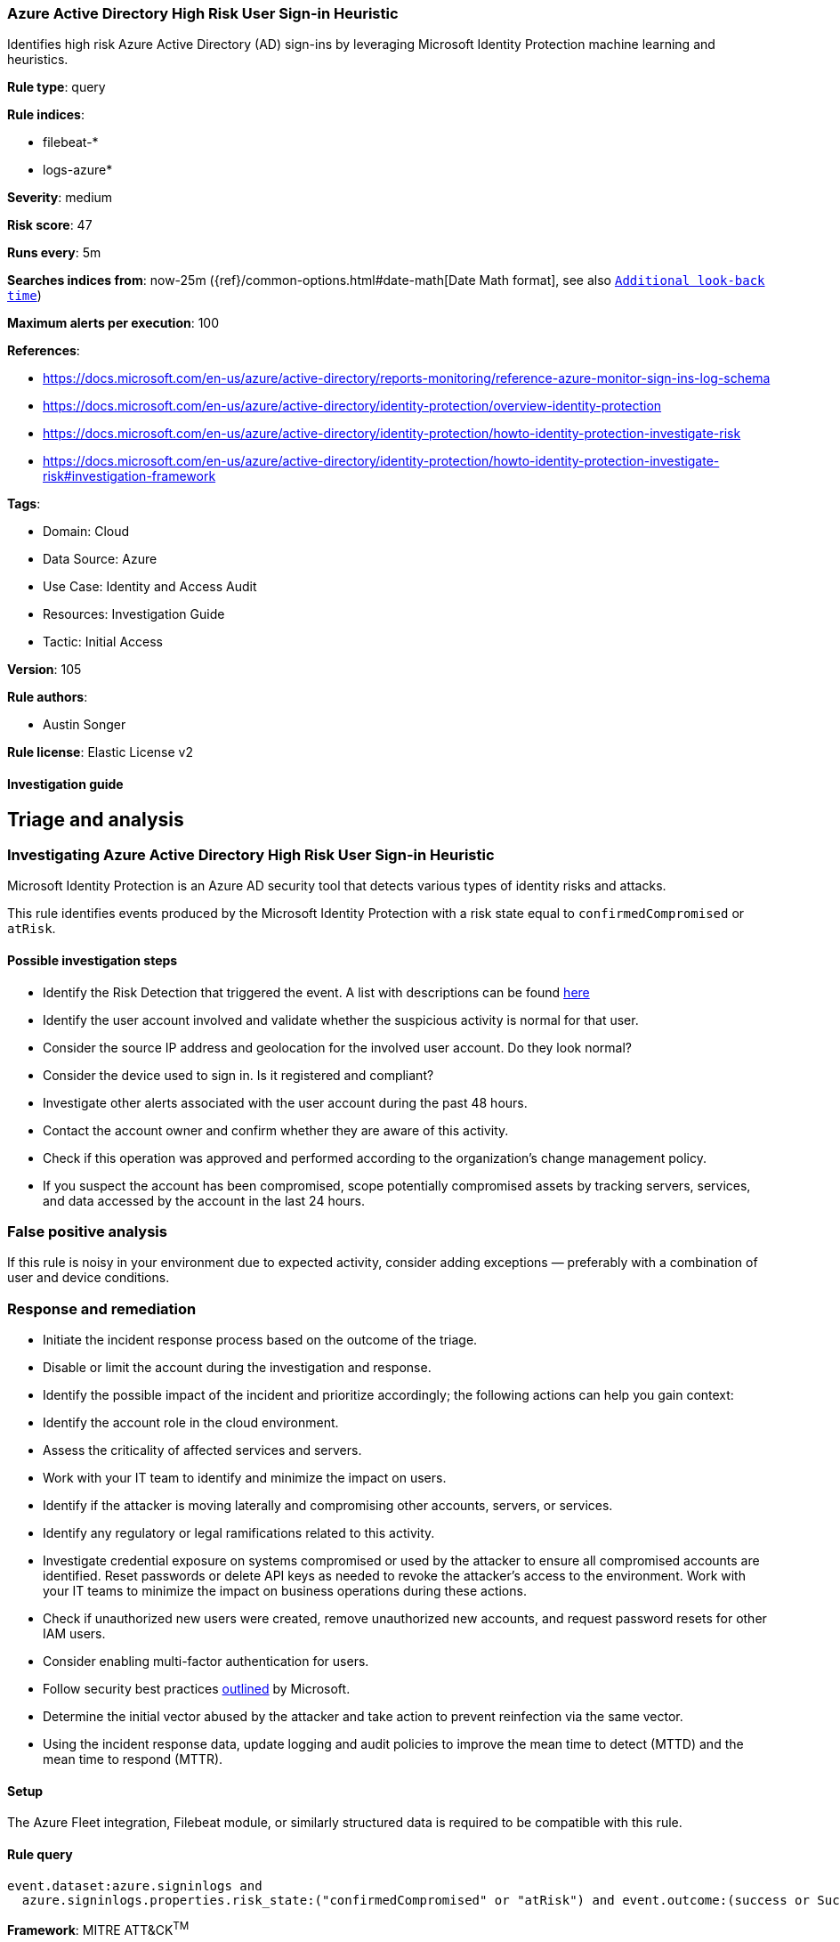 [[azure-active-directory-high-risk-user-sign-in-heuristic]]
=== Azure Active Directory High Risk User Sign-in Heuristic

Identifies high risk Azure Active Directory (AD) sign-ins by leveraging Microsoft Identity Protection machine learning and heuristics.

*Rule type*: query

*Rule indices*: 

* filebeat-*
* logs-azure*

*Severity*: medium

*Risk score*: 47

*Runs every*: 5m

*Searches indices from*: now-25m ({ref}/common-options.html#date-math[Date Math format], see also <<rule-schedule, `Additional look-back time`>>)

*Maximum alerts per execution*: 100

*References*: 

* https://docs.microsoft.com/en-us/azure/active-directory/reports-monitoring/reference-azure-monitor-sign-ins-log-schema
* https://docs.microsoft.com/en-us/azure/active-directory/identity-protection/overview-identity-protection
* https://docs.microsoft.com/en-us/azure/active-directory/identity-protection/howto-identity-protection-investigate-risk
* https://docs.microsoft.com/en-us/azure/active-directory/identity-protection/howto-identity-protection-investigate-risk#investigation-framework

*Tags*: 

* Domain: Cloud
* Data Source: Azure
* Use Case: Identity and Access Audit
* Resources: Investigation Guide
* Tactic: Initial Access

*Version*: 105

*Rule authors*: 

* Austin Songer

*Rule license*: Elastic License v2


==== Investigation guide


## Triage and analysis

### Investigating Azure Active Directory High Risk User Sign-in Heuristic

Microsoft Identity Protection is an Azure AD security tool that detects various types of identity risks and attacks.

This rule identifies events produced by the Microsoft Identity Protection with a risk state equal to `confirmedCompromised` or `atRisk`.

#### Possible investigation steps

- Identify the Risk Detection that triggered the event. A list with descriptions can be found https://docs.microsoft.com/en-us/azure/active-directory/identity-protection/concept-identity-protection-risks#risk-types-and-detection[here]
- Identify the user account involved and validate whether the suspicious activity is normal for that user.
  - Consider the source IP address and geolocation for the involved user account. Do they look normal?
  - Consider the device used to sign in. Is it registered and compliant?
- Investigate other alerts associated with the user account during the past 48 hours.
- Contact the account owner and confirm whether they are aware of this activity.
- Check if this operation was approved and performed according to the organization's change management policy.
- If you suspect the account has been compromised, scope potentially compromised assets by tracking servers, services, and data accessed by the account in the last 24 hours.

### False positive analysis

If this rule is noisy in your environment due to expected activity, consider adding exceptions — preferably with a combination of user and device conditions.

### Response and remediation

- Initiate the incident response process based on the outcome of the triage.
- Disable or limit the account during the investigation and response.
- Identify the possible impact of the incident and prioritize accordingly; the following actions can help you gain context:
    - Identify the account role in the cloud environment.
    - Assess the criticality of affected services and servers.
    - Work with your IT team to identify and minimize the impact on users.
    - Identify if the attacker is moving laterally and compromising other accounts, servers, or services.
    - Identify any regulatory or legal ramifications related to this activity.
- Investigate credential exposure on systems compromised or used by the attacker to ensure all compromised accounts are identified. Reset passwords or delete API keys as needed to revoke the attacker's access to the environment. Work with your IT teams to minimize the impact on business operations during these actions.
- Check if unauthorized new users were created, remove unauthorized new accounts, and request password resets for other IAM users.
- Consider enabling multi-factor authentication for users.
- Follow security best practices https://docs.microsoft.com/en-us/azure/security/fundamentals/identity-management-best-practices[outlined] by Microsoft.
- Determine the initial vector abused by the attacker and take action to prevent reinfection via the same vector.
- Using the incident response data, update logging and audit policies to improve the mean time to detect (MTTD) and the mean time to respond (MTTR).

==== Setup


The Azure Fleet integration, Filebeat module, or similarly structured data is required to be compatible with this rule.

==== Rule query


[source, js]
----------------------------------
event.dataset:azure.signinlogs and
  azure.signinlogs.properties.risk_state:("confirmedCompromised" or "atRisk") and event.outcome:(success or Success)

----------------------------------

*Framework*: MITRE ATT&CK^TM^

* Tactic:
** Name: Initial Access
** ID: TA0001
** Reference URL: https://attack.mitre.org/tactics/TA0001/
* Technique:
** Name: Valid Accounts
** ID: T1078
** Reference URL: https://attack.mitre.org/techniques/T1078/
